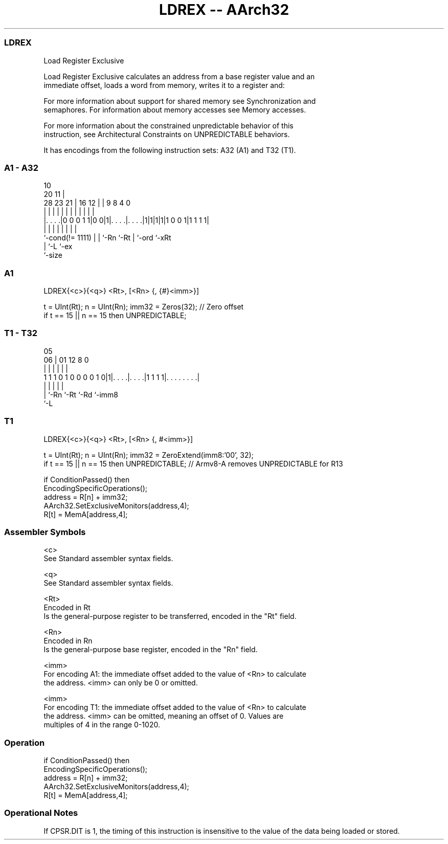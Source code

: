 .nh
.TH "LDREX -- AArch32" "7" " "  "instruction" "general"
.SS LDREX
 Load Register Exclusive

 Load Register Exclusive calculates an address from a base register value and an
 immediate offset, loads a word from memory, writes it to a register and:


 For more information about support for shared memory see Synchronization and
 semaphores. For information about memory accesses see Memory accesses.

 For more information about the constrained unpredictable behavior of this
 instruction, see Architectural Constraints on UNPREDICTABLE behaviors.


It has encodings from the following instruction sets:  A32 (A1) and  T32 (T1).

.SS A1 - A32
 
                                                                   
                                             10                    
                         20                11 |                    
         28        23  21 |      16      12 | | 9 8       4       0
          |         |   | |       |       | | | | |       |       |
  |. . . .|0 0 0 1 1|0 0|1|. . . .|. . . .|1|1|1|1|1 0 0 1|1 1 1 1|
  |                 |   | |       |           | |         |
  `-cond(!= 1111)   |   | `-Rn    `-Rt        | `-ord     `-xRt
                    |   `-L                   `-ex
                    `-size
  
  
 
.SS A1
 
 LDREX{<c>}{<q>} <Rt>, [<Rn> {, {#}<imm>}]
 
 t = UInt(Rt);  n = UInt(Rn);  imm32 = Zeros(32); // Zero offset
 if t == 15 || n == 15 then UNPREDICTABLE;
.SS T1 - T32
 
                                                                   
                                                                   
                         05                                        
                       06 |      01      12       8               0
                        | |       |       |       |               |
   1 1 1 0 1 0 0 0 0 1 0|1|. . . .|. . . .|1 1 1 1|. . . . . . . .|
                        | |       |       |       |
                        | `-Rn    `-Rt    `-Rd    `-imm8
                        `-L
  
  
 
.SS T1
 
 LDREX{<c>}{<q>} <Rt>, [<Rn> {, #<imm>}]
 
 t = UInt(Rt);  n = UInt(Rn);  imm32 = ZeroExtend(imm8:'00', 32);
 if t == 15 || n == 15 then UNPREDICTABLE; // Armv8-A removes UNPREDICTABLE for R13
 
 if ConditionPassed() then
     EncodingSpecificOperations();
     address = R[n] + imm32;
     AArch32.SetExclusiveMonitors(address,4);
     R[t] = MemA[address,4];
 

.SS Assembler Symbols

 <c>
  See Standard assembler syntax fields.

 <q>
  See Standard assembler syntax fields.

 <Rt>
  Encoded in Rt
  Is the general-purpose register to be transferred, encoded in the "Rt" field.

 <Rn>
  Encoded in Rn
  Is the general-purpose base register, encoded in the "Rn" field.

 <imm>
  For encoding A1: the immediate offset added to the value of <Rn> to calculate
  the address. <imm> can only be 0 or omitted.

 <imm>
  For encoding T1: the immediate offset added to the value of <Rn> to calculate
  the address. <imm> can be omitted, meaning an offset of 0. Values are
  multiples of 4 in the range 0-1020.



.SS Operation

 if ConditionPassed() then
     EncodingSpecificOperations();
     address = R[n] + imm32;
     AArch32.SetExclusiveMonitors(address,4);
     R[t] = MemA[address,4];


.SS Operational Notes

 
 If CPSR.DIT is 1, the timing of this instruction is insensitive to the value of the data being loaded or stored.
